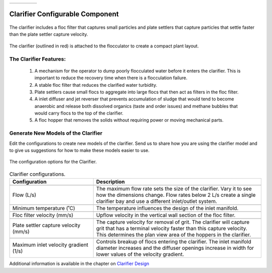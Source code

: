 .. raw:: html
    <embed>
       <link rel="canonical" href="https://aguaclara.github.io/Textbook/AIDE/About/Clarifier.html" />
       <script src="https://hypothes.is/embed.js" async></script>
    </embed>


.. list-table::
   :widths: 60 50 30
   :header-rows: 0

   * - |ACRlogowithname|
     - |textbook|
     - |donate|

.. _title_Clarifier_Configurable_Component:

********************************************
Clarifier Configurable Component
********************************************

.. _figure_Clarifier:

.. figure:: ./Images/Clarifier.png
    :width: 400px
    :align: center
    :alt: Clarifier

    The clarifier includes a floc filter that captures small particles and plate settlers that capture particles that settle faster than the plate settler capture velocity.


.. _figure_ClarifierinPlant:

.. figure:: ./Images/ClarifierinPlant.png
    :width: 350px
    :align: center
    :alt: Location of the Clarifier

    The clarifier (outlined in red) is attached to the flocculator to create a compact plant layout.


The Clarifier Features:
==========================================

  #. A mechanism for the operator to dump poorly flocculated water before it enters the clarifier. This is important to reduce the recovery time when there is a flocculation failure.
  #. A stable floc filter that reduces the clarified water turbidity.
  #. Plate settlers cause small flocs to aggregate into large flocs that then act as filters in the floc filter.
  #. A inlet diffuser and jet reverser that prevents accumulation of sludge that would tend to become anaerobic and release both dissolved organics (taste and order issues) and methane bubbles that would carry flocs to the top of the clarifier.
  #. A floc hopper that removes the solids without requiring power or moving mechanical parts.


Generate New Models of the Clarifier
========================================

Edit the configurations to create new models of the clarifier. Send us |feedback| to share how you are using the clarifier model and to give us suggestions for how to make these models easier to use.

.. _figure_configClarifier:

.. figure:: ./Images/configClarifier.png
    :width: 300px
    :align: center
    :alt: Location of the Clarifier

    The configuration options for the Clarifier.

.. csv-table:: Clarifier configurations.
   :header: "Configuration", "Description"
   :align: left
   :widths: 50, 100

   "",""
   "Flow (L/s)", "The maximum flow rate sets the size of the clarifier. Vary it to see how the dimensions change. Flow rates below 2 L/s create a single clarifier bay and use a different inlet/outlet system."
   "",""
   Minimum temperature (˚C), The temperature influences the design of the inlet manifold.
   "",""
   Floc filter velocity (mm/s), Upflow velocity in the vertical wall section of the floc filter.
   "",""
   Plate settler capture velocity (mm/s), The capture velocity for removal of grit. The clarifier will capture grit that has a terminal velocity faster than this capture velocity. This determines the plan view area of the hoppers in the clarifier.
   "",""
   Maximum inlet velocity gradient (1/s), Controls breakup of flocs entering the clarifier. The inlet manifold diameter increases and the diffuser openings increase in width for lower values of the velocity gradient.

Additional information is available in the chapter on `Clarifier Design <https://aguaclara.github.io/Textbook/Clarification/Clarifier_Design.html>`_


.. |donate| image:: ./Images/donate.png
  :target: https://www.aguaclarareach.org/donate-now
  :height: 40

.. |textbook| image:: ./Images/textbook.png
  :target: https://aguaclara.github.io/Textbook/AIDE/AIDE.html
  :height: 40

.. |ACRlogowithname| image:: ./Images/ACRlogowithname.png
  :target: https://www.aguaclarareach.org/
  :height: 40

.. |feedback| image:: ./Images/feedback.png
  :target: https://docs.google.com/forms/d/e/1FAIpQLSdYHVinzW-xZskW74rpZ_7prHAqjLQDwadCNiRP39nyu7NHMw/viewform?
  :height: 25

